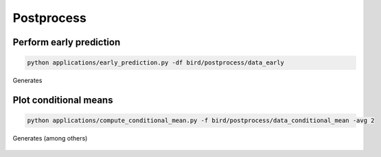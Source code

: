 Postprocess
=====


.. _early_pred:


Perform early prediction
------------


.. code-block:: console

   python applications/early_prediction.py -df bird/postprocess/data_early

Generates

.. container:: figures-early-pred

   .. figure:: https://raw.githubusercontent.com/NREL/BioReactorDesign/main/assets/early_det.png
      :width: 70%
      :align: center
      :alt: Determinisitc early prediction

   .. figure:: https://raw.githubusercontent.com/NREL/BioReactorDesign/main/assets/early_uq.png
      :width: 70%
      :align: center
      :alt: Uncertainty-aware early prediction     


Plot conditional means
------------

.. code-block:: console

   python applications/compute_conditional_mean.py -f bird/postprocess/data_conditional_mean -avg 2

Generates (among others)

.. container:: figures-cond-mean

   .. figure:: https://raw.githubusercontent.com/NREL/BioReactorDesign/main/assets/gh_cond_mean.png
      :width: 70%
      :align: center
      :alt: Height-conditional gas holdup

   .. figure:: https://raw.githubusercontent.com/NREL/BioReactorDesign/main/assets/co2g_cond_mean.png
      :width: 70%
      :align: center
      :alt: Height-conditional CO2 gas fraction

 



